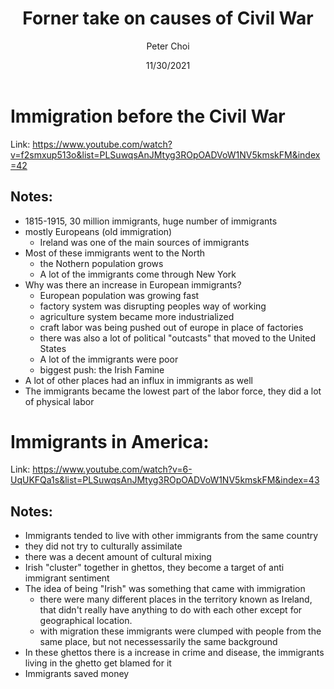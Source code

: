 #+TITLE: Forner take on causes of Civil War
#+AUTHOR: Peter Choi
#+DATE: 11/30/2021

* Immigration before the Civil War
Link: https://www.youtube.com/watch?v=f2smxup513o&list=PLSuwqsAnJMtyg3ROpOADVoW1NV5kmskFM&index=42

** Notes:
- 1815-1915, 30 million immigrants, huge number of immigrants
- mostly Europeans (old immigration)
  - Ireland was one of the main sources of immigrants
- Most of these immigrants went to the North
  - the Nothern population grows
  - A lot of the immigrants come through New York
- Why was there an increase in European immigrants?
  - European population was growing fast
  - factory system was disrupting peoples way of working
  - agriculture system became more industrialized
  - craft labor was being pushed out of europe in place of factories
  - there was also a lot of political "outcasts" that moved to the United States
  - A lot of the immigrants were poor
  - biggest push: the Irish Famine
- A lot of other places had an influx in immigrants as well
- The immigrants became the lowest part of the labor force, they did a lot of physical labor

* Immigrants in America:
Link: https://www.youtube.com/watch?v=6-UqUKFQa1s&list=PLSuwqsAnJMtyg3ROpOADVoW1NV5kmskFM&index=43

** Notes:
- Immigrants tended to live with other immigrants from the same country
- they did not try to culturally assimilate
- there was a decent amount of cultural mixing
- Irish "cluster" together in ghettos, they become a target of anti immigrant sentiment
- The idea of being "Irish" was something that came with immigration
  - there were many different places in the territory known as Ireland, that didn't really have anything to do with each other except for geographical location.
  - with migration these immigrants were clumped with people from the same place, but not necessessarily the same background
- In these ghettos there is a increase in crime and disease, the immigrants living in the ghetto get blamed for it
- Immigrants saved money
